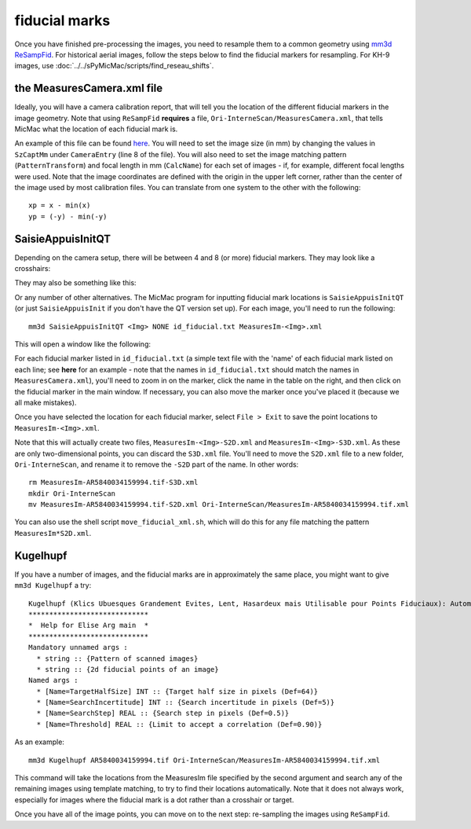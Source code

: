 fiducial marks
==================

Once you have finished pre-processing the images, you need to resample them to a common geometry using
`mm3d ReSampFid <https://micmac.ensg.eu/index.php/ReSampFid>`_. For historical aerial images, follow the steps below to
find the fiducial markers for resampling. For KH-9 images, use :doc:`../../sPyMicMac/scripts/find_reseau_shifts`.

the MeasuresCamera.xml file
----------------------------
Ideally, you will have a camera calibration report, that will tell you the location
of the different fiducial markers in the image geometry. Note that using ``ReSampFid`` **requires** a file,
``Ori-InterneScan/MeasuresCamera.xml``, that tells MicMac what the location of each fiducial mark is.

An example of this file can be found `here <../../../examples/MicMac-LocalChantierDescripteur.xml>`_. You will need to set
the image size (in mm) by changing the values in ``SzCaptMm`` under ``CameraEntry`` (line 8 of the file). You will also
need to set the image matching pattern (``PatternTransform``) and focal length in mm (``CalcName``) for each set of
images - if, for example, different focal lengths were used. Note that the image coordinates are defined with the
origin in the upper left corner, rather than the center of the image used by most calibration files. You can translate
from one system to the other with the following:
::

    xp = x - min(x)
    yp = (-y) - min(-y)

SaisieAppuisInitQT
------------------
Depending on the camera setup, there will be between 4 and 8 (or more) fiducial markers. They may look like
a crosshairs:

.. image:: ../../img/fiducial_target.png
    :width: 200
    :align: center
    :alt: an example of a fiducial marker

They may also be something like this:

.. image:: ../../img/fiducial_mark.png
    :width: 200
    :align: center
    :alt: another example of a fiducial marker

Or any number of other alternatives. The MicMac program for inputting fiducial mark locations is ``SaisieAppuisInitQT``
(or just ``SaisieAppuisInit`` if you don't have the QT version set up). For each image, you'll need to run the following:
::

    mm3d SaisieAppuisInitQT <Img> NONE id_fiducial.txt MeasuresIm-<Img>.xml

This will open a window like the following:

.. image:: ../../img/saisieappuisinit.png
    :width: 600
    :align: center
    :alt: the SaisieAppuisInitQT window

For each fiducial marker listed in ``id_fiducial.txt`` (a simple text file with the 'name' of each fiducial mark listed
on each line; see **here** for an example - note that the names in ``id_fiducial.txt`` should match the names in
``MeasuresCamera.xml``), you'll need to zoom in on the marker, click the name in the
table on the right, and then click on the fiducial marker in the main window. If necessary, you can also move the marker
once you've placed it (because we all make mistakes).

Once you have selected the location for each fiducial marker, select ``File > Exit`` to save the point locations to
``MeasuresIm-<Img>.xml``.

Note that this will actually create two files, ``MeasuresIm-<Img>-S2D.xml`` and ``MeasuresIm-<Img>-S3D.xml``. As these
are only two-dimensional points, you can discard the ``S3D.xml`` file. You'll need to move the ``S2D.xml`` file to a
new folder, ``Ori-InterneScan``, and rename it to remove the ``-S2D`` part of the name. In other words:
::

    rm MeasuresIm-AR5840034159994.tif-S3D.xml
    mkdir Ori-InterneScan
    mv MeasuresIm-AR5840034159994.tif-S2D.xml Ori-InterneScan/MeasuresIm-AR5840034159994.tif.xml

You can also use the shell script ``move_fiducial_xml.sh``, which will do this for any file matching the pattern
``MeasuresIm*S2D.xml``.

Kugelhupf
----------
If you have a number of images, and the fiducial marks are in approximately the same place,
you might want to give ``mm3d Kugelhupf`` a try:
::

    Kugelhupf (Klics Ubuesques Grandement Evites, Lent, Hasardeux mais Utilisable pour Points Fiduciaux): Automatic fiducial point determination
    *****************************
    *  Help for Elise Arg main  *
    *****************************
    Mandatory unnamed args :
      * string :: {Pattern of scanned images}
      * string :: {2d fiducial points of an image}
    Named args :
      * [Name=TargetHalfSize] INT :: {Target half size in pixels (Def=64)}
      * [Name=SearchIncertitude] INT :: {Search incertitude in pixels (Def=5)}
      * [Name=SearchStep] REAL :: {Search step in pixels (Def=0.5)}
      * [Name=Threshold] REAL :: {Limit to accept a correlation (Def=0.90)}

As an example:
::

    mm3d Kugelhupf AR5840034159994.tif Ori-InterneScan/MeasuresIm-AR5840034159994.tif.xml

This command will take the locations from the MeasuresIm file specified by the second argument and search any of the
remaining images using template matching, to try to find their locations automatically. Note that it does not always work,
especially for images where the fiducial mark is a dot rather than a crosshair or target.

Once you have all of the image points, you can move on to the next step: re-sampling the images using ``ReSampFid``.
